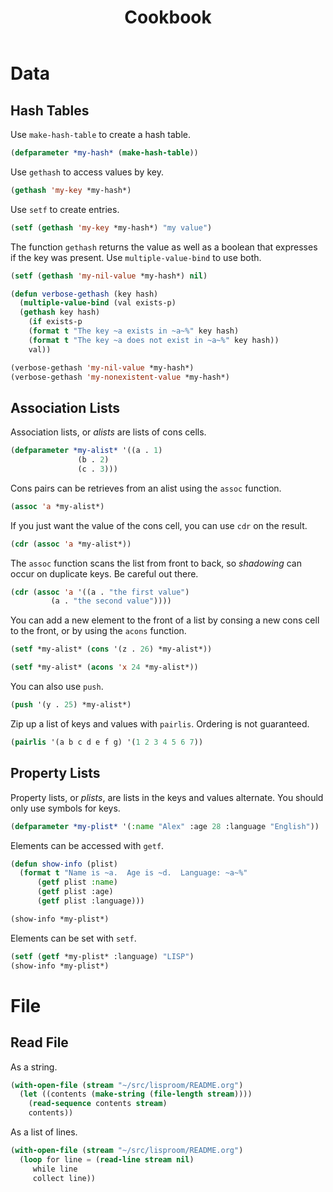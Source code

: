 #+TITLE: Cookbook
#+STARTUP: showall

* Data

** Hash Tables

Use =make-hash-table= to create a hash table.

#+BEGIN_SRC lisp
(defparameter *my-hash* (make-hash-table))
#+END_SRC

#+RESULTS:
: *MY-HASH*

Use =gethash= to access values by key.

#+BEGIN_SRC lisp
  (gethash 'my-key *my-hash*)
#+END_SRC

Use =setf= to create entries.

#+BEGIN_SRC lisp
  (setf (gethash 'my-key *my-hash*) "my value")
#+END_SRC

#+RESULTS:
: my value

The function =gethash= returns the value as well as a boolean that
expresses if the key was present.  Use =multiple-value-bind= to use
both.

#+BEGIN_SRC lisp :results output
  (setf (gethash 'my-nil-value *my-hash*) nil)

  (defun verbose-gethash (key hash)
    (multiple-value-bind (val exists-p)
	(gethash key hash)
      (if exists-p
	  (format t "The key ~a exists in ~a~%" key hash)
	  (format t "The key ~a does not exist in ~a~%" key hash))
      val))

  (verbose-gethash 'my-nil-value *my-hash*)
  (verbose-gethash 'my-nonexistent-value *my-hash*)
#+END_SRC

#+RESULTS:
: The key MY-NIL-VALUE exists in #<HASH-TABLE :TEST EQL :COUNT 2 {52836669}>
: The key MY-NONEXISTENT-VALUE does not exist in #<HASH-TABLE :TEST EQL :COUNT 2 {52836669}>

** Association Lists

Association lists, or /alists/ are lists of cons cells.

#+BEGIN_SRC lisp
  (defparameter *my-alist* '((a . 1)
			     (b . 2)
			     (c . 3)))
#+END_SRC

Cons pairs can be retrieves from an alist using the =assoc= function.

#+BEGIN_SRC lisp
  (assoc 'a *my-alist*)
#+END_SRC

#+RESULTS:
: (A . 1)

If you just want the value of the cons cell, you can use =cdr= on the
result.

#+BEGIN_SRC lisp
  (cdr (assoc 'a *my-alist*))
#+END_SRC

#+RESULTS:
: 1

The =assoc= function scans the list from front to back, so /shadowing/
can occur on duplicate keys.  Be careful out there.

#+BEGIN_SRC lisp
  (cdr (assoc 'a '((a . "the first value")
		   (a . "the second value"))))
#+END_SRC

#+RESULTS:
: the first value

You can add a new element to the front of a list by consing a new cons
cell to the front, or by using the =acons= function.

#+BEGIN_SRC lisp
  (setf *my-alist* (cons '(z . 26) *my-alist*))
#+END_SRC

#+RESULTS:
: ((Z . 26) (A . 1) (B . 2) (C . 3))

#+BEGIN_SRC lisp
  (setf *my-alist* (acons 'x 24 *my-alist*))
#+END_SRC

#+RESULTS:
: ((X . 24) (Y . 25) (Z . 26) (A . 1) (B . 2) (C . 3))

You can also use =push=.

#+BEGIN_SRC lisp
  (push '(y . 25) *my-alist*)
#+END_SRC

#+RESULTS:
: ((Y . 25) (Z . 26) (A . 1) (B . 2) (C . 3))

Zip up a list of keys and values with =pairlis=.  Ordering is not
guaranteed.

#+BEGIN_SRC lisp
  (pairlis '(a b c d e f g) '(1 2 3 4 5 6 7))
#+END_SRC

#+RESULTS:
: ((G . 7) (F . 6) (E . 5) (D . 4) (C . 3) (B . 2) (A . 1))

** Property Lists

Property lists, or /plists/, are lists in the keys and values
alternate.  You should only use symbols for keys.

#+BEGIN_SRC lisp
  (defparameter *my-plist* '(:name "Alex" :age 28 :language "English"))
#+END_SRC

Elements can be accessed with =getf=.

#+BEGIN_SRC lisp :results output
  (defun show-info (plist)
    (format t "Name is ~a.  Age is ~d.  Language: ~a~%"
	    (getf plist :name)
	    (getf plist :age)
	    (getf plist :language)))

  (show-info *my-plist*)
#+END_SRC

#+RESULTS:
: Name is Alex.  Age is 28.  Language: English

Elements can be set with =setf=.

#+BEGIN_SRC lisp :results output
  (setf (getf *my-plist* :language) "LISP")
  (show-info *my-plist*)
#+END_SRC

#+RESULTS:
: Name is Alex.  Age is 28.  Language: LISP

* File

** Read File

As a string.

#+BEGIN_SRC lisp
  (with-open-file (stream "~/src/lisproom/README.org")
    (let ((contents (make-string (file-length stream))))
      (read-sequence contents stream)
      contents))
#+END_SRC

As a list of lines.

#+BEGIN_SRC lisp
  (with-open-file (stream "~/src/lisproom/README.org")
    (loop for line = (read-line stream nil)
       while line
       collect line))
#+END_SRC
